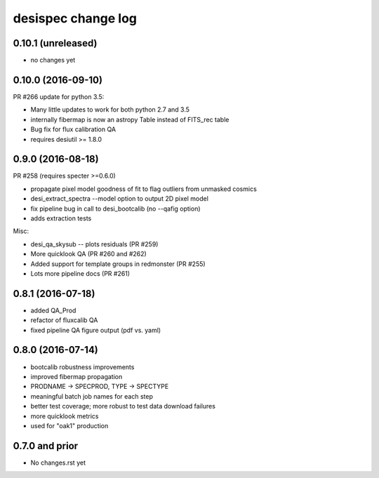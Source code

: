 ===================
desispec change log
===================

0.10.1 (unreleased)
-------------------

* no changes yet

0.10.0 (2016-09-10)
-------------------

PR #266 update for python 3.5:

* Many little updates to work for both python 2.7 and 3.5
* internally fibermap is now an astropy Table instead of FITS_rec table
* Bug fix for flux calibration QA
* requires desiutil >= 1.8.0

0.9.0 (2016-08-18)
------------------

PR #258 (requires specter >=0.6.0)

* propagate pixel model goodness of fit to flag outliers from unmasked cosmics
* desi_extract_spectra --model option to output 2D pixel model
* fix pipeline bug in call to desi_bootcalib (no --qafig option)
* adds extraction tests

Misc:

* desi_qa_skysub -- plots residuals (PR #259)
* More quicklook QA (PR #260 and #262)
* Added support for template groups in redmonster (PR #255)
* Lots more pipeline docs (PR #261)

0.8.1 (2016-07-18)
------------------

* added QA_Prod
* refactor of fluxcalib QA
* fixed pipeline QA figure output (pdf vs. yaml)

0.8.0 (2016-07-14)
------------------

* bootcalib robustness improvements
* improved fibermap propagation
* PRODNAME -> SPECPROD, TYPE -> SPECTYPE
* meaningful batch job names for each step
* better test coverage; more robust to test data download failures
* more quicklook metrics
* used for "oak1" production

0.7.0 and prior
----------------

* No changes.rst yet
